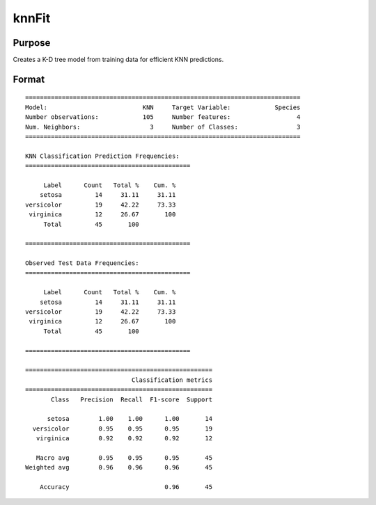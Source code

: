 knnFit
====================

Purpose
----------------------
Creates a K-D tree model from training data for efficient KNN predictions.

Format
----------------------
.. function:: mdl = knnFit(y, X, k)

    :param y:   The dependent, or target, variable.
    :type y:   Nx1 vector or string array

    :param X: The independent, or features, variables.
    :type X: NxP matrix

    :param k: The number of neighbors.
    :type k:  Scalar

    :return mdl:   An instance of a  :class:`knnModel` structure. For an instance named *mdl*, the members will be:

        .. csv-table::
            :widths: auto

            "mdl.opaqueModel", "Column vector, containing the K-D tree in opaque form."
            "mdl.classIndices", "*Px1* matrix, where *P* is the number of classes in the target vector *y*."
            "mdl.classNames",  "*Px1* string array, where *P* is the number of classes in the target vector *y*, containing the class names if the target vector was a string array."
            "mdl.k", "Scalar, the number of neighbors to search."

    :rtype mdl: struct

    Examples
    -------------

    ::

        new;
        library gml;

        // Set seed for repeatable train/test sampling
        rndseed 423432;

        /*
        ** Load data and prepare
        */
        // Get file name with full path
        fname = getGAUSSHome("pkgs/gml/examples/iris.csv");

        // Get predictors
        X = loadd(fname, ". -Species");

        // Load labels
        species = loadd(fname, "Species");

        // Split data into (70%) train and (30%) test sets
        { y_train, y_test, X_train, X_test } = trainTestSplit(species, X, 0.7);

        /*
        ** Train the model
        */
        // Specify number of neighbors
        k = 3;

        struct knnModel mdl;
        mdl = knnFit(y_train, X_train, k);

        /*
        ** Predictions on the test set
        */
        y_hat = knnClassify(mdl, X_test);


       /*
       ** Model assessment
       */
       call classificationMetrics(y_test, y_hat);


    The above code will print the following output:

::

    ===========================================================================
    Model:                          KNN     Target Variable:            Species
    Number observations:            105     Number features:                  4
    Num. Neighbors:                   3     Number of Classes:                3
    ===========================================================================
   
    KNN Classification Prediction Frequencies:
    =============================================
   
         Label      Count   Total %    Cum. %
        setosa         14     31.11     31.11
    versicolor         19     42.22     73.33
     virginica         12     26.67       100
         Total         45       100          
   
    =============================================
   
    Observed Test Data Frequencies:
    =============================================
   
         Label      Count   Total %    Cum. %
        setosa         14     31.11     31.11
    versicolor         19     42.22     73.33
     virginica         12     26.67       100
         Total         45       100          
   
    =============================================
   
    ===================================================
                                 Classification metrics
    ===================================================
           Class   Precision  Recall  F1-score  Support
   
          setosa        1.00    1.00      1.00       14
      versicolor        0.95    0.95      0.95       19
       virginica        0.92    0.92      0.92       12
   
       Macro avg        0.95    0.95      0.95       45
    Weighted avg        0.96    0.96      0.96       45
   
        Accuracy                          0.96       45

.. seealso:: :func:`knnClassify`, func:`plotClasses`
